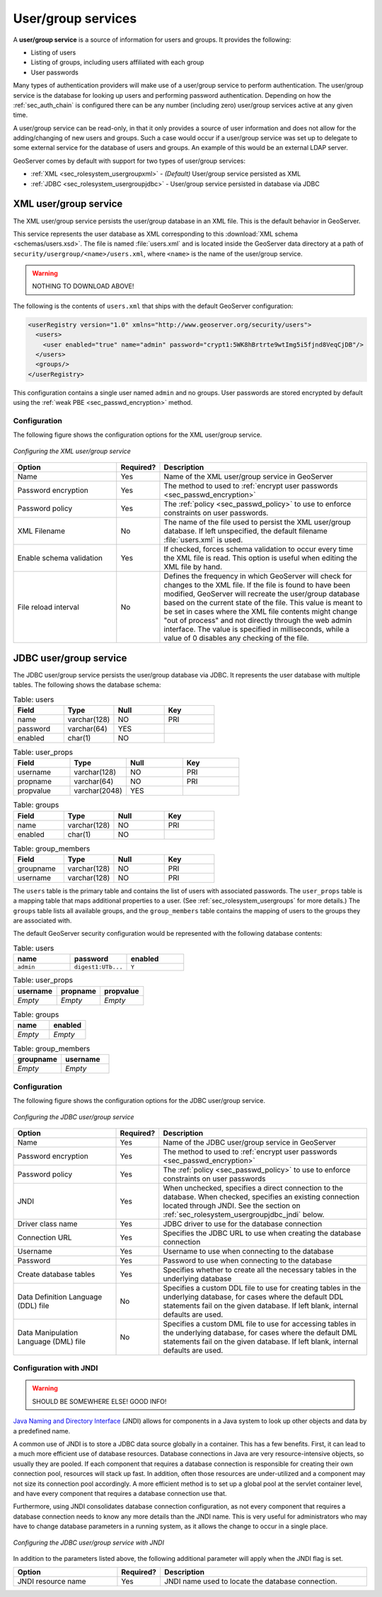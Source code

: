 .. _sec_rolesystem_usergroupservices:

User/group services
===================

A **user/group service** is a source of information for users and groups. It provides the following:

* Listing of users
* Listing of groups, including users affiliated with each group
* User passwords

Many types of authentication providers will make use of a user/group service to perform authentication. The user/group service is the database for looking up users and performing password authentication.  Depending on how the :ref:`sec_auth_chain` is configured there can be any number (including zero) user/group services active at any given time.

A user/group service can be read-only, in that it only provides a source of user information and does not allow for the adding/changing of new users and groups. Such a case would occur if a user/group service was set up to delegate to some external service for the database of users and groups. An example of this would be an external LDAP server.

GeoServer comes by default with support for two types of user/group services:

* :ref:`XML <sec_rolesystem_usergroupxml>` - *(Default)* User/group service persisted as XML
* :ref:`JDBC <sec_rolesystem_usergroupjdbc>` - User/group service persisted in database via JDBC

.. _sec_rolesystem_usergroupxml:

XML user/group service
----------------------

The XML user/group service persists the user/group database in an XML file.  This is the default behavior in GeoServer.

This service represents the user database as XML corresponding to this :download:`XML schema <schemas/users.xsd>`. The file is 
named :file:`users.xml` and is located inside the GeoServer data directory at a path of ``security/usergroup/<name>/users.xml``, where
``<name>`` is the name of the user/group service.

.. warning:: NOTHING TO DOWNLOAD ABOVE!

The following is the contents of ``users.xml`` that ships with the default GeoServer configuration:

.. code-block:: xml

   <userRegistry version="1.0" xmlns="http://www.geoserver.org/security/users">
     <users>
       <user enabled="true" name="admin" password="crypt1:5WK8hBrtrte9wtImg5i5fjnd8VeqCjDB"/>
     </users>
     <groups/>
   </userRegistry>
  
This configuration contains a single user named ``admin`` and no groups. User passwords are stored encrypted by default using the 
:ref:`weak PBE <sec_passwd_encryption>` method.

Configuration
~~~~~~~~~~~~~

The following figure shows the configuration options for the XML user/group service.

.. figure:: images/usergroup_xml.jpg
   :align: center

   *Configuring the XML user/group service*


.. list-table::
   :widths: 30 10 60
   :header-rows: 1

   * - Option
     - Required?
     - Description
   * - Name
     - Yes
     - Name of the XML user/group service in GeoServer
   * - Password encryption
     - Yes
     - The method to used to :ref:`encrypt user passwords <sec_passwd_encryption>`
   * - Password policy
     - Yes
     - The :ref:`policy <sec_passwd_policy>` to use to enforce constraints on user passwords. 
   * - XML Filename
     - No
     - The name of the file used to persist the XML user/group database. If left unspecified, the default filename :file:`users.xml` is used.
   * - Enable schema validation
     - Yes
     - If checked, forces schema validation to occur every time the XML file is read. This option is useful when editing the XML file by hand.
   * - File reload interval
     - No
     - Defines the frequency in which GeoServer will check for changes to the XML file. If the file is found to have been modified, GeoServer will recreate the user/group database based on the current state of the file. This value is meant to be set in cases where the XML file contents might change "out of process" and not directly through the web admin interface.  The value is specified in milliseconds, while a value of 0  disables any checking of the file.

.. _sec_rolesystem_usergroupjdbc:

JDBC user/group service
-----------------------

The JDBC user/group service persists the user/group database via JDBC.  It represents the user database with multiple tables.  The following shows the database schema:

.. list-table:: Table: users
   :widths: 15 15 15 15 
   :header-rows: 1

   * - Field
     - Type
     - Null
     - Key
   * - name
     - varchar(128)
     - NO
     - PRI
   * - password
     - varchar(64)
     - YES
     - 
   * - enabled
     - char(1)
     - NO
     - 

.. list-table:: Table: user_props
   :widths: 15 15 15 15 
   :header-rows: 1

   * - Field
     - Type
     - Null
     - Key
   * - username
     - varchar(128)
     - NO
     - PRI
   * - propname
     - varchar(64)
     - NO
     - PRI
   * - propvalue
     - varchar(2048)
     - YES
     - 

.. list-table:: Table: groups
   :widths: 15 15 15 15 
   :header-rows: 1

   * - Field
     - Type
     - Null
     - Key
   * - name
     - varchar(128)
     - NO
     - PRI
   * - enabled
     - char(1)
     - NO
     - 

.. list-table:: Table: group_members
   :widths: 15 15 15 15 
   :header-rows: 1

   * - Field
     - Type
     - Null
     - Key
   * - groupname
     - varchar(128)
     - NO
     - PRI
   * - username
     - varchar(128) 
     - NO
     - PRI

The ``users`` table is the primary table and contains the list of users with associated passwords. The ``user_props`` table is 
a mapping table that maps additional properties to a user. (See :ref:`sec_rolesystem_usergroups` for more details.)  The ``groups`` table lists all available groups, and the ``group_members`` table contains the mapping of users to the groups they are associated with.

The default GeoServer security configuration would be represented with the following database contents:

.. list-table:: Table: users
   :widths: 15 15 15 
   :header-rows: 1

   * - name
     - password
     - enabled
   * - ``admin``
     - ``digest1:UTb...``
     - ``Y``


.. list-table:: Table: user_props
   :widths: 15 15 15 
   :header-rows: 1

   * - username
     - propname
     - propvalue
   * - *Empty*
     - *Empty*
     - *Empty*

.. list-table:: Table: groups
   :widths: 15 15
   :header-rows: 1

   * - name
     - enabled
   * - *Empty*
     - *Empty*

.. list-table:: Table: group_members
   :widths: 15 15
   :header-rows: 1

   * - groupname
     - username
   * - *Empty*
     - *Empty*


Configuration
~~~~~~~~~~~~~

The following figure shows the configuration options for the JDBC user/group service.

.. figure:: images/usergroup_jdbc1.jpg
   :align: center

   *Configuring the JDBC user/group service*

.. list-table::
   :widths: 30 10 60
   :header-rows: 1

   * - Option
     - Required?
     - Description
   * - Name
     - Yes
     - Name of the JDBC user/group service in GeoServer
   * - Password encryption
     - Yes
     - The method to used to :ref:`encrypt user passwords <sec_passwd_encryption>`
   * - Password policy
     - Yes
     - The :ref:`policy <sec_passwd_policy>` to use to enforce constraints on user passwords
   * - JNDI
     - Yes
     - When unchecked, specifies a direct connection to the database. When checked, specifies an existing connection located through JNDI. See the section on :ref:`sec_rolesystem_usergroupjdbc_jndi` below.
   * - Driver class name
     - Yes
     - JDBC driver to use for the database connection
   * - Connection URL
     - Yes
     - Specifies the JDBC URL to use when creating the database connection
   * - Username
     - Yes
     - Username to use when connecting to the database
   * - Password
     - Yes
     - Password to use when connecting to the database
   * - Create database tables
     - Yes
     - Specifies whether to create all the necessary tables in the underlying database
   * - Data Definition Language (DDL) file
     - No
     - Specifies a custom DDL file to use for creating tables in the underlying database, for cases where the default DDL statements fail on the given database.  If left blank, internal defaults are used.
   * - Data Manipulation Language (DML) file
     - No
     - Specifies a custom DML file to use for accessing tables in the underlying database, for cases where the default DML statements fail on the given database. If left blank, internal defaults are used.


.. _sec_rolesystem_usergroupjdbc_jndi:

Configuration with JNDI
~~~~~~~~~~~~~~~~~~~~~~~

.. warning:: SHOULD BE SOMEWHERE ELSE!  GOOD INFO!

`Java Naming and Directory Interface <http://en.wikipedia.org/wiki/Java_Naming_and_Directory_Interface>`_ (JNDI) allows for components in a Java system to look up other objects and data by a predefined name.

A common use of JNDI is to store a JDBC data source globally in a container. This has a few benefits.  First, it can lead to a much more efficient use of database resources. Database connections in Java are very resource-intensive objects, so usually they are pooled. If each component that requires a database connection is responsible for creating their own connection pool, resources will stack up fast. In addition, often those resources are under-utilized and a component may not size its connection pool accordingly. A more efficient method is to set up a global pool at the servlet container level, and have every component that requires a database connection use that. 

Furthermore, using JNDI consolidates database connection configuration, as not every component that requires a database connection needs to know any more details than the JNDI name. This is very useful for administrators who may have to change database parameters in a running system, as it allows the change to occur in a single place.

.. figure:: images/usergroup_jdbc2.jpg
   :align: center

   *Configuring the JDBC user/group service with JNDI*

In addition to the parameters listed above, the following additional parameter will apply when the JNDI flag is set.

.. list-table::
   :widths: 30 10 60
   :header-rows: 1

   * - Option
     - Required?
     - Description
   * - JNDI resource name
     - Yes
     - JNDI name used to locate the database connection.



